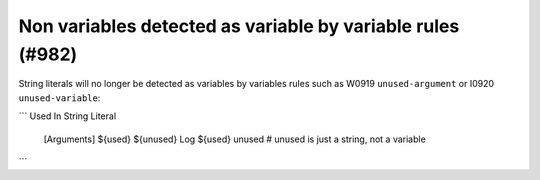 Non variables detected as variable by variable rules (#982)
-----------------------------------------------------------

String literals will no longer be detected as variables by variables rules such as W0919 ``unused-argument``
or I0920 ``unused-variable``:

```
Used In String Literal
    [Arguments]    ${used}    ${unused}
    Log  ${used} unused  # unused is just a string, not a variable
```
